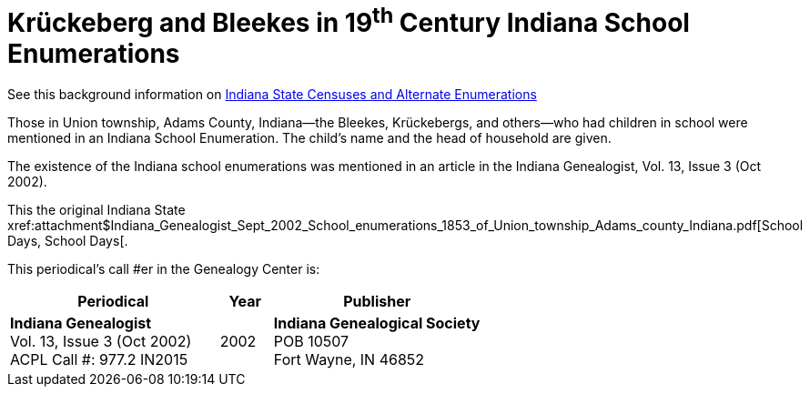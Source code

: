 = Krückeberg and Bleekes in 19^th^ Century Indiana School Enumerations

See this background information on xref:attachment$school-enumeration-Union-township-indiana-20-September-1853.pdf[Indiana State
Censuses and Alternate Enumerations]

Those in Union township, Adams County, Indiana--the Bleekes, Krückebergs, and others--who had children in school were
mentioned in an Indiana School Enumeration. The child's name and the head of household are given. 

The existence of the Indiana school enumerations was mentioned in an article in the Indiana Genealogist, Vol. 13, Issue 3 (Oct 2002).

This the original Indiana State xref:attachment$Indiana_Genealogist_Sept_2002_School_enumerations_1853_of_Union_township_Adams_county_Indiana.pdf[School Days,
School Days[.

This periodical's call #er in the Genealogy Center is:

[cols="4,1,4"]
|===
|Periodical|Year|Publisher

|**Indiana Genealogist** +
Vol. 13, Issue 3 (Oct 2002) +
ACPL Call #: 977.2 IN2015|2002|**Indiana Genealogical Society** +
POB 10507 +
Fort Wayne, IN 46852
|===

